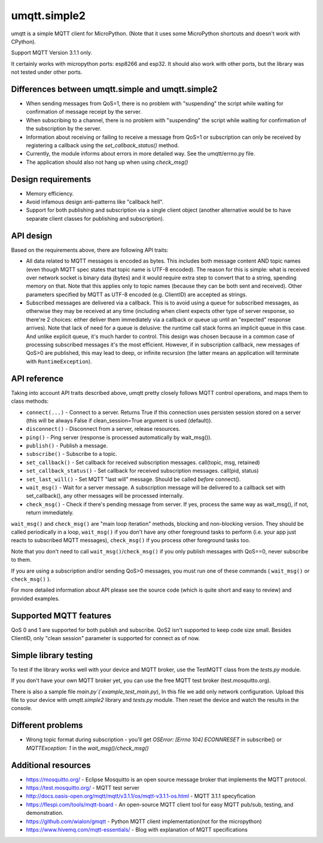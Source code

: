 umqtt.simple2
=============

umqtt is a simple MQTT client for MicroPython. (Note that it uses some
MicroPython shortcuts and doesn't work with CPython).

Support MQTT Version 3.1.1 only.

It certainly works with micropython ports: esp8266 and esp32. It should also
work with other ports, but the library was not tested under other ports.

Differences between umqtt.simple and umqtt.simple2
--------------------------------------------------
* When sending messages from QoS=1, there is no problem with "suspending"
  the script while waiting for confirmation of message receipt by the server.
* When subscribing to a channel, there is no problem with "suspending"
  the script while waiting for confirmation of the subscription by the server.
* Information about receiving or failing to receive a message from QoS=1 or subscription
  can only be received by registering a callback using the `set_callback_status()` method.
* Currently, the module informs about errors in more detailed way. See the umqtt/errno.py file.
* The application should also not hang up when using `check_msg()`

Design requirements
-------------------

* Memory efficiency.
* Avoid infamous design anti-patterns like "callback hell".
* Support for both publishing and subscription via a single client
  object (another alternative would be to have separate client classes
  for publishing and subscription).

API design
----------

Based on the requirements above, there are following API traits:

* All data related to MQTT messages is encoded as bytes. This includes
  both message content AND topic names (even though MQTT spec states
  that topic name is UTF-8 encoded). The reason for this is simple:
  what is received over network socket is binary data (bytes) and
  it would require extra step to convert that to a string, spending
  memory on that. Note that this applies only to topic names (because
  they can be both sent and received). Other parameters specified by
  MQTT as UTF-8 encoded (e.g. ClientID) are accepted as strings.
* Subscribed messages are delivered via a callback. This is to avoid
  using a queue for subscribed messages, as otherwise they may be
  received at any time (including when client expects other type
  of server response, so there're 2 choices: either deliver them
  immediately via a callback or queue up until an "expected" response
  arrives). Note that lack of need for a queue is delusive: the
  runtime call stack forms an implicit queue in this case. And unlike
  explicit queue, it's much harder to control. This design was chosen
  because in a common case of processing subscribed messages it's
  the most efficient. However, if in subscription callback, new
  messages of QoS>0 are published, this may lead to deep, or
  infinite recursion (the latter means an application will terminate
  with ``RuntimeException``).

API reference
-------------

Taking into account API traits described above, umqtt pretty closely
follows MQTT control operations, and maps them to class methods:

* ``connect(...)`` - Connect to a server. Returns True if this connection
  uses persisten session stored on a server (this will be always False if
  clean_session=True argument is used (default)).
* ``disconnect()`` - Disconnect from a server, release resources.
* ``ping()`` - Ping server (response is processed automatically by wait_msg()).
* ``publish()`` - Publish a message.
* ``subscribe()`` - Subscribe to a topic.
* ``set_callback()`` - Set callback for received subscription messages. call(topic, msg, retained)
* ``set_callback_status()`` - Set callback for received subscription messages. call(pid, status)
* ``set_last_will()`` - Set MQTT "last will" message. Should be called
  *before* connect().
* ``wait_msg()`` - Wait for a server message. A subscription message will be
  delivered to a callback set with set_callback(), any other messages
  will be processed internally.
* ``check_msg()`` - Check if there's pending message from server. If yes,
  process the same way as wait_msg(), if not, return immediately.

``wait_msg()`` and ``check_msg()`` are "main loop iteration" methods, blocking
and non-blocking version. They should be called periodically in a loop,
``wait_msg()`` if you don't have any other foreground tasks to perform
(i.e. your app just reacts to subscribed MQTT messages), ``check_msg()``
if you process other foreground tasks too.

Note that you don't need to call ``wait_msg()``/``check_msg()`` if you only
publish messages with QoS==0, never subscribe to them.

If you are using a subscription and/or sending QoS>0 messages, you must run one of these
commands ( ``wait_msg()`` or ``check_msg()`` ).

For more detailed information about API please see the source code
(which is quite short and easy to review) and provided examples.


Supported MQTT features
-----------------------

QoS 0 and 1 are supported for both publish and subscribe. QoS2 isn't
supported to keep code size small. Besides ClientID, only "clean
session" parameter is supported for connect as of now.

Simple library testing
----------------------
To test if the library works well with your device and MQTT broker,
use the TestMQTT class from the `tests.py` module.

If you don't have your own MQTT broker yet, you can use the free MQTT test broker (test.mosquitto.org).

There is also a sample file `main.py`(`example_test_main.py`),
In this file we add only network configuration. Upload this file to your device with `umqtt.simple2`
library and `tests.py` module. Then reset the device and watch the results in the console.

Different problems
------------------
* Wrong topic format during subscription - you'll get `OSError: [Errno 104] ECONNRESET` in subscribe()
  or `MQTTException: 1` in the `wait_msg()/check_msg()`

Additional resources
--------------------
* https://mosquitto.org/ - Eclipse Mosquitto is an open source  message broker that implements the MQTT protocol.
* https://test.mosquitto.org/ - MQTT test server
* http://docs.oasis-open.org/mqtt/mqtt/v3.1.1/os/mqtt-v3.1.1-os.html - MQTT 3.1.1 specyfication
* https://flespi.com/tools/mqtt-board - An open-source MQTT client tool for easy MQTT pub/sub, testing, and demonstration.
* https://github.com/wialon/gmqtt - Python MQTT client implementation(not for the micropython)
* https://www.hivemq.com/mqtt-essentials/ - Blog with explanation of MQTT specifications
